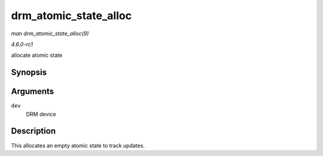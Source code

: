 
.. _API-drm-atomic-state-alloc:

======================
drm_atomic_state_alloc
======================

*man drm_atomic_state_alloc(9)*

*4.6.0-rc1*

allocate atomic state


Synopsis
========

.. c:function:: struct drm_atomic_state ⋆ drm_atomic_state_alloc( struct drm_device * dev )

Arguments
=========

``dev``
    DRM device


Description
===========

This allocates an empty atomic state to track updates.
